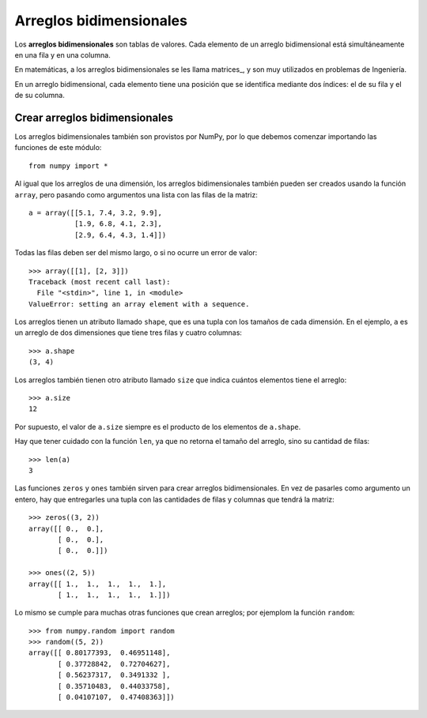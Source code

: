 Arreglos bidimensionales
========================

.. index:: arreglo bidimensional

Los **arreglos bidimensionales**
son tablas de valores.
Cada elemento de un arreglo bidimensional
está simultáneamente en una fila y en una columna.

.. index:: matriz

En matemáticas,
a los arreglos bidimensionales se les llama matrices_,
y son muy utilizados en problemas de Ingeniería.

En un arreglo bidimensional,
cada elemento tiene una posición
que se identifica mediante dos índices:
el de su fila y el de su columna.


Crear arreglos bidimensionales
------------------------------

Los arreglos bidimensionales
también son provistos por NumPy,
por lo que debemos comenzar
importando las funciones de este módulo::

    from numpy import *

Al igual que los arreglos de una dimensión,
los arreglos bidimensionales también pueden ser creados
usando la función ``array``,
pero pasando como argumentos
una lista con las filas de la matriz::

    a = array([[5.1, 7.4, 3.2, 9.9],
               [1.9, 6.8, 4.1, 2.3],
               [2.9, 6.4, 4.3, 1.4]])

Todas las filas deben ser del mismo largo,
o si no ocurre un error de valor::

    >>> array([[1], [2, 3]])
    Traceback (most recent call last):
      File "<stdin>", line 1, in <module>
    ValueError: setting an array element with a sequence.

Los arreglos tienen un atributo llamado ``shape``,
que es una tupla con los tamaños de cada dimensión.
En el ejemplo,
``a`` es un arreglo de dos dimensiones
que tiene tres filas y cuatro columnas::

    >>> a.shape
    (3, 4)

Los arreglos también tienen otro atributo llamado ``size``
que indica cuántos elementos tiene el arreglo::

    >>> a.size
    12

Por supuesto, el valor de ``a.size`` siempre es el producto
de los elementos de ``a.shape``.

Hay que tener cuidado con la función ``len``,
ya que no retorna el tamaño del arreglo,
sino su cantidad de filas::

    >>> len(a)
    3

Las funciones ``zeros`` y ``ones``
también sirven para crear arreglos bidimensionales.
En vez de pasarles como argumento un entero,
hay que entregarles una tupla
con las cantidades de filas y columnas
que tendrá la matriz::

    >>> zeros((3, 2))
    array([[ 0.,  0.],
           [ 0.,  0.],
           [ 0.,  0.]])

    >>> ones((2, 5))
    array([[ 1.,  1.,  1.,  1.,  1.],
           [ 1.,  1.,  1.,  1.,  1.]])

Lo mismo se cumple para muchas otras funciones
que crean arreglos; por ejemplom la función ``random``::

    >>> from numpy.random import random
    >>> random((5, 2))
    array([[ 0.80177393,  0.46951148],
           [ 0.37728842,  0.72704627],
           [ 0.56237317,  0.3491332 ],
           [ 0.35710483,  0.44033758],
           [ 0.04107107,  0.47408363]])




